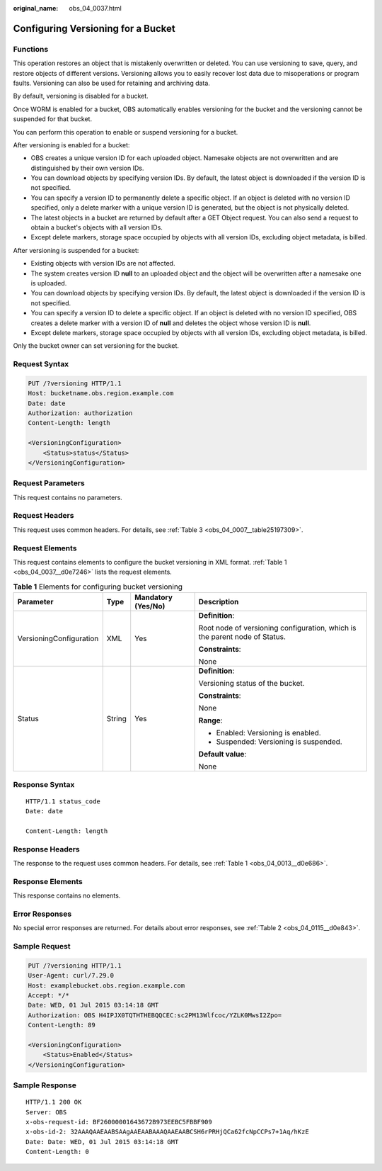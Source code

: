 :original_name: obs_04_0037.html

.. _obs_04_0037:

Configuring Versioning for a Bucket
===================================

Functions
---------

This operation restores an object that is mistakenly overwritten or deleted. You can use versioning to save, query, and restore objects of different versions. Versioning allows you to easily recover lost data due to misoperations or program faults. Versioning can also be used for retaining and archiving data.

By default, versioning is disabled for a bucket.

Once WORM is enabled for a bucket, OBS automatically enables versioning for the bucket and the versioning cannot be suspended for that bucket.

You can perform this operation to enable or suspend versioning for a bucket.

After versioning is enabled for a bucket:

-  OBS creates a unique version ID for each uploaded object. Namesake objects are not overwritten and are distinguished by their own version IDs.
-  You can download objects by specifying version IDs. By default, the latest object is downloaded if the version ID is not specified.
-  You can specify a version ID to permanently delete a specific object. If an object is deleted with no version ID specified, only a delete marker with a unique version ID is generated, but the object is not physically deleted.
-  The latest objects in a bucket are returned by default after a GET Object request. You can also send a request to obtain a bucket's objects with all version IDs.
-  Except delete markers, storage space occupied by objects with all version IDs, excluding object metadata, is billed.

After versioning is suspended for a bucket:

-  Existing objects with version IDs are not affected.
-  The system creates version ID **null** to an uploaded object and the object will be overwritten after a namesake one is uploaded.
-  You can download objects by specifying version IDs. By default, the latest object is downloaded if the version ID is not specified.
-  You can specify a version ID to delete a specific object. If an object is deleted with no version ID specified, OBS creates a delete marker with a version ID of **null** and deletes the object whose version ID is **null**.
-  Except delete markers, storage space occupied by objects with all version IDs, excluding object metadata, is billed.

Only the bucket owner can set versioning for the bucket.

Request Syntax
--------------

.. code-block:: text

   PUT /?versioning HTTP/1.1
   Host: bucketname.obs.region.example.com
   Date: date
   Authorization: authorization
   Content-Length: length

   <VersioningConfiguration>
       <Status>status</Status>
   </VersioningConfiguration>

Request Parameters
------------------

This request contains no parameters.

Request Headers
---------------

This request uses common headers. For details, see :ref:`Table 3 <obs_04_0007__table25197309>`.

Request Elements
----------------

This request contains elements to configure the bucket versioning in XML format. :ref:`Table 1 <obs_04_0037__d0e7246>` lists the request elements.

.. _obs_04_0037__d0e7246:

.. table:: **Table 1** Elements for configuring bucket versioning

   +-------------------------+-----------------+--------------------+----------------------------------------------------------------------------+
   | Parameter               | Type            | Mandatory (Yes/No) | Description                                                                |
   +=========================+=================+====================+============================================================================+
   | VersioningConfiguration | XML             | Yes                | **Definition**:                                                            |
   |                         |                 |                    |                                                                            |
   |                         |                 |                    | Root node of versioning configuration, which is the parent node of Status. |
   |                         |                 |                    |                                                                            |
   |                         |                 |                    | **Constraints**:                                                           |
   |                         |                 |                    |                                                                            |
   |                         |                 |                    | None                                                                       |
   +-------------------------+-----------------+--------------------+----------------------------------------------------------------------------+
   | Status                  | String          | Yes                | **Definition**:                                                            |
   |                         |                 |                    |                                                                            |
   |                         |                 |                    | Versioning status of the bucket.                                           |
   |                         |                 |                    |                                                                            |
   |                         |                 |                    | **Constraints**:                                                           |
   |                         |                 |                    |                                                                            |
   |                         |                 |                    | None                                                                       |
   |                         |                 |                    |                                                                            |
   |                         |                 |                    | **Range**:                                                                 |
   |                         |                 |                    |                                                                            |
   |                         |                 |                    | -  Enabled: Versioning is enabled.                                         |
   |                         |                 |                    | -  Suspended: Versioning is suspended.                                     |
   |                         |                 |                    |                                                                            |
   |                         |                 |                    | **Default value**:                                                         |
   |                         |                 |                    |                                                                            |
   |                         |                 |                    | None                                                                       |
   +-------------------------+-----------------+--------------------+----------------------------------------------------------------------------+

Response Syntax
---------------

::

   HTTP/1.1 status_code
   Date: date

   Content-Length: length

Response Headers
----------------

The response to the request uses common headers. For details, see :ref:`Table 1 <obs_04_0013__d0e686>`.

Response Elements
-----------------

This response contains no elements.

Error Responses
---------------

No special error responses are returned. For details about error responses, see :ref:`Table 2 <obs_04_0115__d0e843>`.

Sample Request
--------------

.. code-block:: text

   PUT /?versioning HTTP/1.1
   User-Agent: curl/7.29.0
   Host: examplebucket.obs.region.example.com
   Accept: */*
   Date: WED, 01 Jul 2015 03:14:18 GMT
   Authorization: OBS H4IPJX0TQTHTHEBQQCEC:sc2PM13Wlfcoc/YZLK0MwsI2Zpo=
   Content-Length: 89

   <VersioningConfiguration>
       <Status>Enabled</Status>
   </VersioningConfiguration>

Sample Response
---------------

::

   HTTP/1.1 200 OK
   Server: OBS
   x-obs-request-id: BF26000001643672B973EEBC5FBBF909
   x-obs-id-2: 32AAAQAAEAABSAAgAAEAABAAAQAAEAABCSH6rPRHjQCa62fcNpCCPs7+1Aq/hKzE
   Date: Date: WED, 01 Jul 2015 03:14:18 GMT
   Content-Length: 0
